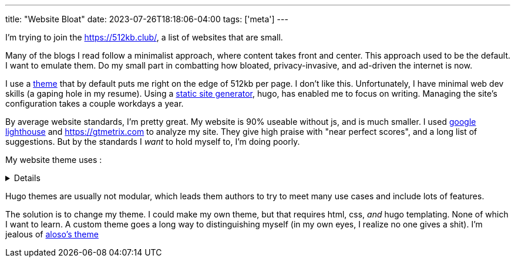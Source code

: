 ---
title: "Website Bloat"
date: 2023-07-26T18:18:06-04:00
tags: ['meta']
---

I'm trying to join the https://512kb.club/[], a list of websites that are small.

Many of the blogs I read follow a minimalist approach, where content takes front and center. This approach used to be the default. I want to emulate them. Do my small part in combatting how bloated, privacy-invasive, and ad-driven the internet is now.

I use a https://github.com/halogenica/beautifulhugo[theme] that by default puts me right on the edge of 512kb per page. I don't like this. Unfortunately, I have minimal web dev skills (a gaping hole in my resume). Using a https://www.cloudflare.com/learning/performance/static-site-generator/[static site generator], hugo, has enabled me to focus on writing. Managing the site's configuration takes a couple workdays a year.

By average website standards, I'm pretty great. My website is 90% useable without js, and is much smaller. I used https://developer.chrome.com/docs/lighthouse/overview/[google lighthouse] and https://gtmetrix.com to analyze my site. They give high praise with "near perfect scores", and a long list of suggestions. But by the standards I _want_ to hold myself to, I'm doing poorly.

My website theme uses :

[%collapsible]
====
* https://katex.org/[katex]: I write my site in asciidoc, which is capable of rendering the math server side/at build time. Also, I barely use math. My website has 2 usages of math expressions, both of which are extremely small.
* https://photoswipe.com/[photoswipe]: This is for photo galleries and big sweeping title photos. I don't use this.
* https://jquery.com/[jquery]: This seems excessive when my site mostly works without js. In fact, I want there to be _no js_. I browse the web without js.
* https://fonts.google.com/[google fonts]: The externals fonts are my site's biggest resources.
* https://getbootstrap.com/[bootstrap]: I know nothing about css??
* https://fontawesome.com/[fontawesome]: Cool icons?? Disabling js results in a small amount of https://fonts.google.com/knowledge/glossary/tofu[tofu] across my site. It appears these icons are used for the links in my footer and in the article overviews on the homepage.
====

Hugo themes are usually not modular, which leads them authors to try to meet many use cases and include lots of features.

The solution is to change my theme. I could make my own theme, but that requires html, css, _and_ hugo templating. None of which I want to learn. A custom theme goes a long way to distinguishing myself (in my own eyes, I realize no one gives a shit). I'm jealous of https://aloso.github.io/[aloso's theme]